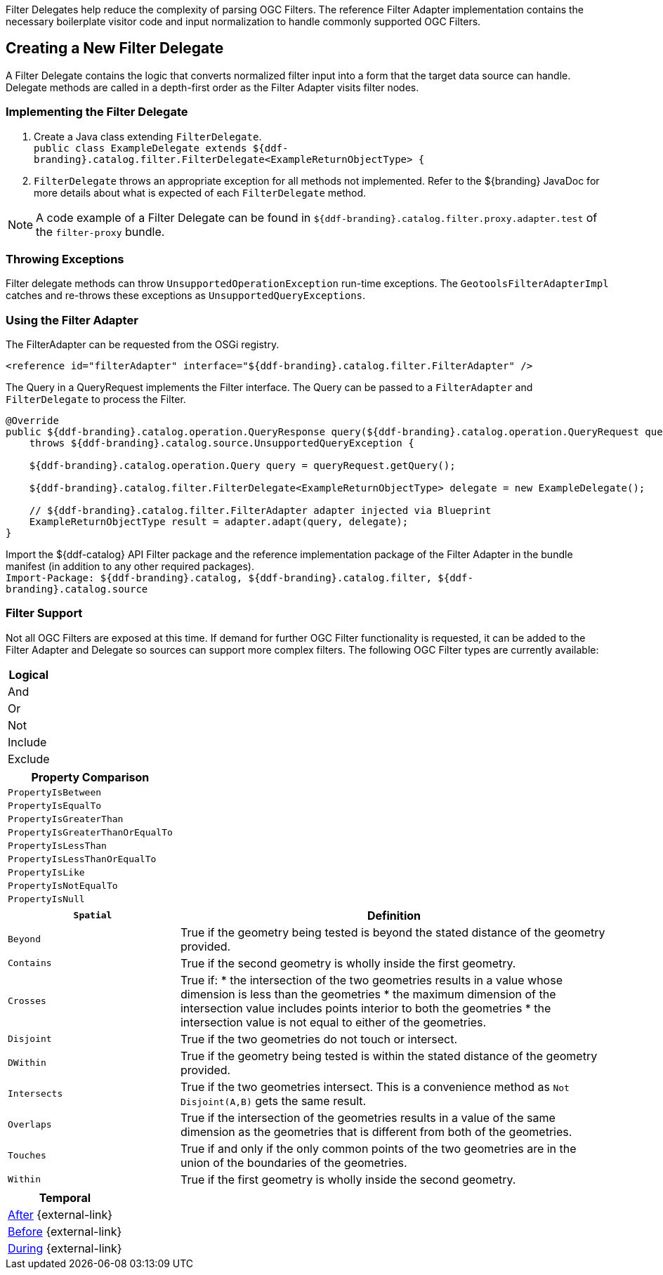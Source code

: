 :title: Developing Filter Delegates
:type: developingComponent
:status: published
:link: _developing_filter_delegates
:order: 18
:summary: Creating a custom Filter Delegate.

((Filter Delegates)) help reduce the complexity of parsing OGC Filters.
The reference Filter Adapter implementation contains the necessary boilerplate visitor code and input normalization to handle commonly supported OGC Filters.

== Creating a New Filter Delegate

A Filter Delegate contains the logic that converts normalized filter input into a form that the target data source can handle.
Delegate methods are called in a depth-first order as the Filter Adapter visits filter nodes.

=== Implementing the Filter Delegate

. Create a Java class extending `FilterDelegate`. +
`public class ExampleDelegate extends ${ddf-branding}.catalog.filter.FilterDelegate<ExampleReturnObjectType> {`
. `FilterDelegate` throws an appropriate exception for all methods not implemented. Refer to the ${branding} JavaDoc for more details about what is expected of each `FilterDelegate` method.

[NOTE]
====
A code example of a Filter Delegate can be found in `${ddf-branding}.catalog.filter.proxy.adapter.test` of the `filter-proxy` bundle.
====

=== Throwing Exceptions

Filter delegate methods can throw `UnsupportedOperationException` run-time exceptions.
The `GeotoolsFilterAdapterImpl` catches and re-throws these exceptions as `UnsupportedQueryExceptions`.

=== Using the Filter Adapter

The FilterAdapter can be requested from the OSGi registry.

[source,xml]
----
<reference id="filterAdapter" interface="${ddf-branding}.catalog.filter.FilterAdapter" />
----

The Query in a QueryRequest implements the Filter interface.
The Query can be passed to a `FilterAdapter` and `FilterDelegate` to process the Filter.

[source,java,linenums]
----
@Override
public ${ddf-branding}.catalog.operation.QueryResponse query(${ddf-branding}.catalog.operation.QueryRequest queryRequest)
    throws ${ddf-branding}.catalog.source.UnsupportedQueryException {

    ${ddf-branding}.catalog.operation.Query query = queryRequest.getQuery();

    ${ddf-branding}.catalog.filter.FilterDelegate<ExampleReturnObjectType> delegate = new ExampleDelegate();

    // ${ddf-branding}.catalog.filter.FilterAdapter adapter injected via Blueprint
    ExampleReturnObjectType result = adapter.adapt(query, delegate);
}
----

Import the ${ddf-catalog} API Filter package and the reference implementation package of the Filter Adapter in the bundle manifest (in addition to any other required packages). +
`Import-Package: ${ddf-branding}.catalog, ${ddf-branding}.catalog.filter, ${ddf-branding}.catalog.source`

=== Filter Support

Not all OGC Filters are exposed at this time.
If demand for further OGC Filter functionality is requested, it can be added to the Filter Adapter and Delegate so sources can support more complex filters.
The following OGC Filter types are currently available:

[cols="1" options="header"]
|===
|Logical
|And
|Or
|Not
|Include
|Exclude
|===

[cols="1" options="header"]
|===
|Property Comparison
|`PropertyIsBetween`
|`PropertyIsEqualTo`
|`PropertyIsGreaterThan`
|`PropertyIsGreaterThanOrEqualTo`
|`PropertyIsLessThan`
|`PropertyIsLessThanOrEqualTo`
|`PropertyIsLike`
|`PropertyIsNotEqualTo`
|`PropertyIsNull`
|===

[cols="2,5" options="header"]
|===
|`Spatial`
|Definition

|`Beyond`
|True if the geometry being tested is beyond the stated distance of the geometry provided.

|`Contains`
|True if the second geometry is wholly inside the first geometry.

|`Crosses`
a|True if:
* the intersection of the two geometries results in a value whose dimension is less than the geometries
* the maximum dimension of the intersection value includes points interior to both the geometries
* the intersection value is not equal to either of the geometries.

|`Disjoint`
|True if the two geometries do not touch or intersect.

|`DWithin`
|True if the geometry being tested is within the stated distance of the geometry provided.

|`Intersects`
a|True if the two geometries intersect. This is a convenience method as `Not Disjoint(A,B)` gets the same result.

|`Overlaps`
|True if the intersection of the geometries results in a value of the same dimension as the geometries that is different from both of the geometries.

|`Touches`
|True if and only if the only common points of the two geometries are in the union of the boundaries of the geometries.

|`Within`
|True if the first geometry is wholly inside the second geometry.
|===

[cols="1" options="header"]
|===
|Temporal
|http://docs.geotools.org/latest/javadocs/org/opengis/filter/temporal/After.html[After] {external-link}
|http://docs.geotools.org/latest/javadocs/org/opengis/filter/temporal/Before.html[Before] {external-link}
|http://docs.geotools.org/latest/javadocs/org/opengis/filter/temporal/During.html[During] {external-link}
|===
